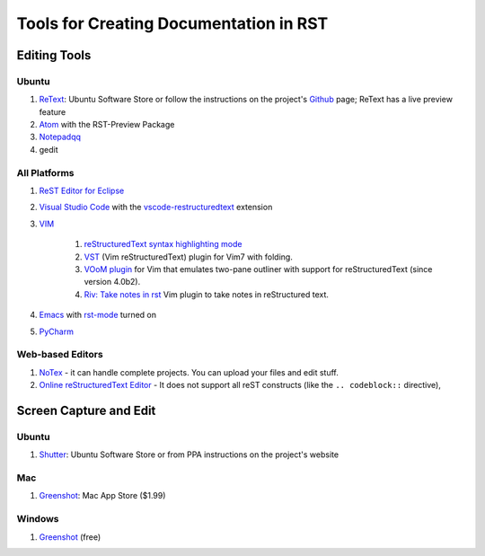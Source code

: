 .. ===============LICENSE_START=======================================================
.. Acumos CC-BY-4.0
.. ===================================================================================
.. Copyright (C) 2017-2018 AT&T Intellectual Property & Tech Mahindra. All rights reserved.
.. ===================================================================================
.. This Acumos documentation file is distributed by AT&T and Tech Mahindra
.. under the Creative Commons Attribution 4.0 International License (the "License");
.. you may not use this file except in compliance with the License.
.. You may obtain a copy of the License at
..
.. http://creativecommons.org/licenses/by/4.0
..
.. This file is distributed on an "AS IS" BASIS,
.. WITHOUT WARRANTIES OR CONDITIONS OF ANY KIND, either express or implied.
.. See the License for the specific language governing permissions and
.. limitations under the License.
.. ===============LICENSE_END=========================================================

=======================================
Tools for Creating Documentation in RST
=======================================

Editing Tools
=============

Ubuntu
------

#. `ReText <https://github.com/retext-project/retext/>`_: Ubuntu Software Store or follow the instructions on the project's `Github <https://github.com/retext-project/retext/>`_ page; ReText has a live preview feature 
#. `Atom <https://atom.io/>`_ with the RST-Preview Package
#. `Notepadqq <https://notepadqq.com/>`_
#. gedit

All Platforms
-------------
#. `ReST Editor for Eclipse <https://marketplace.eclipse.org/content/rest-editor/>`_
#. `Visual Studio Code <http://code.visualstudio.com/>`_ with the `vscode-restructuredtext <https://github.com/lextm/vscode-restructuredtext/>`_ extension
#. `VIM <https://www.vim.org/>`_

    #. `reStructuredText syntax highlighting mode <http://www.vim.org/scripts/script.php?script_id=973/>`_
    #. `VST <http://www.vim.org/scripts/script.php?script_id=1334/>`_ (Vim reStructuredText) plugin for Vim7 with folding.
    #. `VOoM plugin <http://www.vim.org/scripts/script.php?script_id=2657/>`_ for Vim that emulates two-pane outliner with support for reStructuredText (since version 4.0b2).
    #. `Riv: Take notes in rst <https://github.com/Rykka/riv.vim/>`_ Vim plugin to take notes in reStructured text.

#. `Emacs <http://www.gnu.org/software/emacs/emacs.html/>`_ with `rst-mode <http://docutils.sourceforge.net/docs/user/emacs.html/>`_ turned on
#. `PyCharm <https://www.jetbrains.com/pycharm/download/>`_

Web-based Editors
-----------------
#. `NoTex <https://www.notex.ch/editor/>`_ - it can handle complete projects. You can upload your files and edit stuff.
#. `Online reStructuredText Editor <http://rst.ninjs.org/>`_ - It does not support all reST constructs (like the ``.. codeblock::`` directive),


Screen Capture and Edit
=======================
Ubuntu
------

#. `Shutter <http://shutter-project.org/>`_: Ubuntu Software Store or from PPA instructions on the project's website

Mac
---
#. `Greenshot <http://getgreenshot.org/>`_: Mac App Store ($1.99)


Windows
-------
#. `Greenshot <http://getgreenshot.org/>`_ (free) 